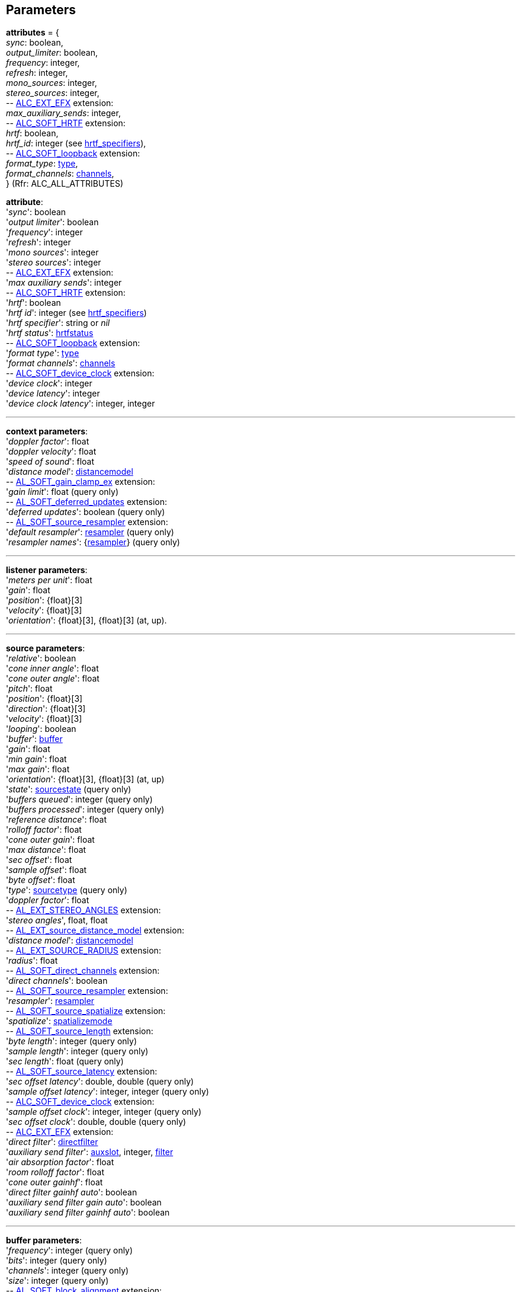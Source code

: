 
[[parameters]]
== Parameters

[[attributes]]
[small]#*attributes* = { +
_sync_: boolean, +
_output_limiter_: boolean, +
_frequency_: integer, +
_refresh_: integer, +
_mono_sources_: integer, +
_stereo_sources_: integer, +
pass:[--] https://github.com/openalext/openalext/wiki/ALC_EXT_EFX[ALC_EXT_EFX] extension: +
_max_auxiliary_sends_: integer, +
pass:[--] http://openal-soft.org/openal-extensions/SOFT_HRTF.txt[ALC_SOFT_HRTF] extension: +
_hrtf_: boolean, +
_hrtf_id_: integer (see <<hrtf_specifiers, hrtf_specifiers>>), +
pass:[--] http://openal-soft.org/openal-extensions/SOFT_loopback.txt[ALC_SOFT_loopback] extension: +
_format_type_: <<type, type>>, +
_format_channels_: <<channels, channels>>, +
} (Rfr: ALC_ALL_ATTRIBUTES)#

[[attribute]]
[small]#*attribute*: +
'_sync_': boolean +
'_output limiter_': boolean +
'_frequency_': integer +
'_refresh_': integer +
'_mono sources_': integer +
'_stereo sources_': integer +
pass:[--] https://github.com/openalext/openalext/wiki/ALC_EXT_EFX[ALC_EXT_EFX] extension: +
'_max auxiliary sends_': integer +
pass:[--] http://openal-soft.org/openal-extensions/SOFT_HRTF.txt[ALC_SOFT_HRTF] extension: +
'_hrtf_': boolean +
'_hrtf id_': integer  (see <<hrtf_specifiers, hrtf_specifiers>>) +
'_hrtf specifier_': string or _nil_ +
'_hrtf status_': <<hrtfstatus, hrtfstatus>> +
pass:[--] http://openal-soft.org/openal-extensions/SOFT_loopback.txt[ALC_SOFT_loopback] extension: +
'_format type_': <<type, type>> +
'_format channels_': <<channels, channels>> +
pass:[--] http://openal-soft.org/openal-extensions/SOFT_device_clock.txt[ALC_SOFT_device_clock] extension: +
'_device clock_': integer +
'_device latency_': integer +
'_device clock latency_': integer, integer#

'''

[[context_param]]
[small]#*context parameters*: +
'_doppler factor_': float +
'_doppler velocity_': float +
'_speed of sound_': float +
'_distance model_': <<distancemodel, distancemodel>> +
pass:[--] http://openal-soft.org/openal-extensions/SOFT_gain_clamp_ex.txt[AL_SOFT_gain_clamp_ex] extension: +
'_gain limit_': float (query only) +
pass:[--] http://openal-soft.org/openal-extensions/SOFT_deferred_updates.txt[AL_SOFT_deferred_updates] extension: +
'_deferred updates_': boolean (query only) +
pass:[--] http://openal-soft.org/openal-extensions/SOFT_source_resampler.txt[AL_SOFT_source_resampler] extension: +
'_default resampler_': <<resampler, resampler>> (query only) +
'_resampler names_': {<<resampler, resampler>>} (query only)#

'''

[[listener_param]]
[small]#*listener parameters*: +
'_meters per unit_': float +
'_gain_': float +
'_position_': {float}[3] +
'_velocity_': {float}[3] +
'_orientation_': {float}[3], {float}[3] (at, up).#

'''

[[source_param]]
[small]#*source parameters*: +
'_relative_': boolean +
'_cone inner angle_': float +
'_cone outer angle_': float + 
'_pitch_': float +
'_position_': {float}[3] +
'_direction_': {float}[3] +
'_velocity_': {float}[3] +
'_looping_': boolean +
'_buffer_': <<buffer, buffer>> +
'_gain_': float + 
'_min gain_': float +
'_max gain_': float +
'_orientation_': {float}[3], {float}[3] (at, up) +
'_state_': <<sourcestate, sourcestate>> (query only) +
'_buffers queued_': integer (query only) +
'_buffers processed_': integer (query only) +
'_reference distance_': float +
'_rolloff factor_': float +
'_cone outer gain_': float +
'_max distance_': float +
'_sec offset_': float +
'_sample offset_': float +
'_byte offset_': float +
'_type_': <<sourcetype, sourcetype>> (query only) +
'_doppler factor_': float +
pass:[--] https://github.com/openalext/openalext/wiki/AL_EXT_STEREO_ANGLES[AL_EXT_STEREO_ANGLES] extension: +
'_stereo angles_', float, float +
pass:[--] http://openal-soft.org/openal-extensions/EXT_source_distance_model.txt[AL_EXT_source_distance_model] extension: +
'_distance model_': <<distancemodel, distancemodel>> +
pass:[--] https://github.com/openalext/openalext/wiki/AL_EXT_SOURCE_RADIUS[AL_EXT_SOURCE_RADIUS] extension: +
'_radius_': float +
pass:[--] http://openal-soft.org/openal-extensions/SOFT_direct_channels.txt[AL_SOFT_direct_channels] extension: +
'_direct channels_': boolean +
pass:[--] http://openal-soft.org/openal-extensions/SOFT_source_resampler.txt[AL_SOFT_source_resampler] extension: +
'_resampler_': <<resampler, resampler>> +
pass:[--] http://openal-soft.org/openal-extensions/SOFT_source_spatialize.txt[AL_SOFT_source_spatialize] extension: +
'_spatialize_': <<spatializemode, spatializemode>> +
pass:[--] http://openal-soft.org/openal-extensions/SOFT_source_length.txt[AL_SOFT_source_length] extension: +
'_byte length_': integer (query only) +
'_sample length_': integer (query only)  +
'_sec length_': float (query only) +
pass:[--] http://openal-soft.org/openal-extensions/SOFT_source_latency.txt[AL_SOFT_source_latency] extension: +
'_sec offset latency_': double, double (query only) +
'_sample offset latency_': integer, integer (query only) +
pass:[--] http://openal-soft.org/openal-extensions/SOFT_device_clock.txt[ALC_SOFT_device_clock] extension: +
'_sample offset clock_': integer, integer (query only) +
'_sec offset clock_': double, double (query only) +
pass:[--] https://github.com/openalext/openalext/wiki/ALC_EXT_EFX[ALC_EXT_EFX] extension: +
'_direct filter_': <<directfilter, directfilter>> +
'_auxiliary send filter_': <<auxslot, auxslot>>, integer, <<filter, filter>> +
'_air absorption factor_': float +
'_room rolloff factor_': float +
'_cone outer gainhf_': float +
'_direct filter gainhf auto_': boolean +
'_auxiliary send filter gain auto_': boolean +
'_auxiliary send filter gainhf auto_': boolean#

'''

[[buffer_param]]
[small]#*buffer parameters*: +
'_frequency_': integer (query only) +
'_bits_': integer (query only) +
'_channels_': integer (query only) +
'_size_': integer (query only) +
pass:[--] http://openal-soft.org/openal-extensions/SOFT_block_alignment.txt[AL_SOFT_block_alignment] extension: +
'_unpack block alignment_': integer +
'_pack block alignment_': integer +
pass:[--] http://openal-soft.org/openal-extensions/SOFT_loop_points.txt[AL_SOFT_loop_points] extension: +
'_loop points_': integer, integer#

////
pass:[--] http://openal-soft.org/openal-extensions/SOFT_buffer_samples.txt[AL_SOFT_buffer_samples] extension: +
'_internal format_': <<internalformat, internalformat>> (query only) +
'_byte length_': integer (query only) +
'_sample length_': integer (query only) +
'_sec length_': float (query only)
////

'''

[[effect_param]]
[small]#*effect parameters* depend on the <<effecttype, _effecttype_>>: +
<<reverb_param, reverb>> -
<<chorus_param, chorus>> -
<<distortion_param, distortion>> -
<<echo_param, echo>> -
<<flanger_param, flanger>> -
<<ring_modulator_param, ring modulator>> -
<<compressor_param, compressor>> -
<<equalizer_param, equalizer>> -
<<eaxreverb_param, eaxreverb>> -
<<dedicated_param, dedicated>>#

[[reverb_param]]
[small]#*reverb effect parameters*: (rfr: AL_REVERB_XXX) +
'_density_': float +
'_diffusion_': float +
'_gain_': float +
'_gainhf_': float +
'_decay time_': float +
'_decay hfratio_': float +
'_reflections gain_': float +
'_reflections delay_': float +
'_late reverb gain_': float +
'_late reverb delay_': float +
'_air absorption gainhf_': float +
'_room rolloff factor_': float +
'_decay hflimit_': integer#

[[chorus_param]]
[small]#*chorus effect parameters*: (rfr: AL_CHORUS_XXX) +
'_waveform_': <<choruswaveform, choruswaveform>> +
'_rate_': float +
'_depth_': float +
'_feedback_': float +
'_delay_': float +
'_phase_': integer#

[[distortion_param]]
[small]#*distortion effect parameters*: (rfr: AL_DISTORTION_XXX) +
'_edge_': float +
'_gain_': float +
'_lowpass cutoff_': float +
'_eqcenter_': float +
'_eqbandwidth_': float#

[[echo_param]]
[small]#*echo effect parameters*: (rfr: AL_ECHO_XXX) +
'_delay_': float +
'_lrdelay_': float +
'_damping_': float +
'_feedback_': float +
'_spread_': float#

[[flanger_param]]
[small]#*flanger effect parameters*: (rfr: AL_FLANGER_XXX) +
'_waveform_': <<flangerwaveform, flangerwaveform>> +
'_rate_': float +
'_depth_': float +
'_feedback_': float +
'_delay_': float +
'_phase_': integer#

[[ring_modulator_param]]
[small]#*ring modulator effect parameters*: (rfr: AL_RING_MODULATOR_XXX) +
'_waveform_': <<ringmodulatorwaveform, ringmodulatorwaveform>> +
'_frequency_': float +
'_highpass cutoff_': float#

[[compressor_param]]
[small]#*compressor effect parameters*: (rfr: AL_COMPRESSOR_XXX) +
'_onoff_': <<compressoronoff, compressoronoff>>#

[[equalizer_param]]
[small]#*equalizer effect parameters*: (rfr: AL_EQUALIZER_XXX) +
'_low gain_': float +
'_low cutoff_': float +
'_mid1 gain_': float +
'_mid1 center_': float +
'_mid1 width_': float +
'_mid2 gain_': float +
'_mid2 center_': float +
'_mid2 width_': float +
'_high gain_': float +
'_high cutoff_': float#

[[eaxreverb_param]]
[small]#*eaxreverb effect parameters*: (rfr: AL_EAXREVERB_XXX) +
'_density_': float +
'_diffusion_': float +
'_gain_': float +
'_gainhf_': float +
'_gainlf_': float +
'_decay time_': float +
'_decay hfratio_': float +
'_decay lfratio_': float +
'_decay hflimit_': float +
'_reflections gain_': float +
'_reflections delay_': float +
'_late reverb gain_': float +
'_late reverbdelay_': float +
'_air absorption gainhf_': float +
'_echo time_': float +
'_echo depth_': float +
'_modulation time_': float +
'_modulation depth_': float +
'_hfreference_': float +
'_lfreference_': float +
'_room rolloff factor_': float +
'_late reverb pan_': float +
'_reflections pan_': {float}[3]#

////
[[dedicated_param]]
[small]#* dedicated effects parameters*: +
@@TODO#

////


'''

[[filter_param]]
[small]#*filter parameters* depend on the <<filtertype, _filtertype_>>: +
<<lowpass_param, lowpass>> -
<<highpass_param, highpass>> -
<<bandpass_param, bandpass>>#


[[lowpass_param]]
[small]#*lowpass filter parameters*: (rfr: AL_LOWPASS_XXX) +
'_gain_': float +
'_gainhf_': float#

[[highpass_param]]
[small]#*highpass filter parameters*: (rfr: AL_HIGHPASS_XXX) +
'_gain_': float +
'_gainlf_': float#

[[bandpass_param]]
[small]#*bandpass filter parameters*: (rfr: AL_BANDPASS_XXX) +
'_gain_': float +
'_gainlf_': float +
'_gainhf_': float#

'''

[[auxslot_param]]
[small]#*auxslot parameters*: (rfr: AL_EFFECTSLOT_XXX) +
'_gain_': float +
'_auxiliary_send_auto_': boolean +
'_effect_': <<effect, effect>>#


////
pass:[--] https://github.com/openalext/openalext/wiki/[] extension: +
////

